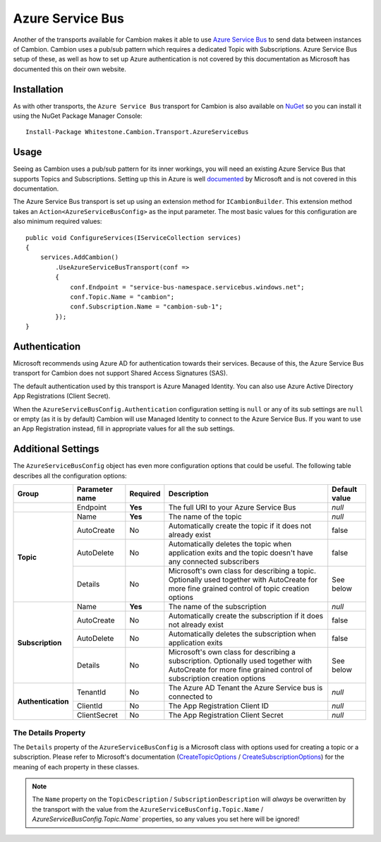 Azure Service Bus
-----------------

Another of the transports available for Cambion makes it able to use `Azure Service Bus <https://azure.microsoft.com/en-us/services/service-bus/>`_ to
send data between instances of Cambion. Cambion uses a pub/sub pattern which requires a dedicated Topic with Subscriptions. Azure Service Bus setup of
these, as well as how to set up Azure authentication is not covered by this documentation as Microsoft has documented this on their own website.

Installation
============

As with other transports, the ``Azure Service Bus`` transport for Cambion is also available on `NuGet <https://www.nuget.org/packages/Whitestone.Cambion.Transport.AzureServiceBus/>`_
so you can install it using the NuGet Package Manager Console:

::

    Install-Package Whitestone.Cambion.Transport.AzureServiceBus

Usage
=====

Seeing as Cambion uses a pub/sub pattern for its inner workings, you will need an existing Azure Service Bus that supports Topics and Subscriptions.
Setting up this in Azure is well `documented <https://docs.microsoft.com/en-us/azure/service-bus-messaging/>`_ by Microsoft and is not covered in this documentation.

The Azure Service Bus transport is set up using an extension method for ``ICambionBuilder``. This extension method takes an
``Action<AzureServiceBusConfig>`` as the input parameter. The most basic values for this configuration are also minimum required values:

::

    public void ConfigureServices(IServiceCollection services)
    {
        services.AddCambion()
            .UseAzureServiceBusTransport(conf =>
            {
                conf.Endpoint = "service-bus-namespace.servicebus.windows.net";
                conf.Topic.Name = "cambion";
                conf.Subscription.Name = "cambion-sub-1";
            });
    }

Authentication
==============

Microsoft recommends using Azure AD for authentication towards their services. Because of this, the Azure Service Bus transport for Cambion does not support
Shared Access Signatures (SAS).

The default authentication used by this transport is Azure Managed Identity. You can also use Azure Active Directory App Registrations (Client Secret).

When the ``AzureServiceBusConfig.Authentication`` configuration setting is ``null`` or any of its sub settings are ``null`` or empty (as it is by default) Cambion
will use Managed Identity to connect to the Azure Service Bus. If you want to use an App Registration instead, fill in appropriate values for all the sub settings.
	
Additional Settings
===================

The ``AzureServiceBusConfig`` object has even more configuration options that could be useful. The following table describes all the configuration options:

+--------------------+----------------+----------+------------------------------------------+--------------------+
| Group              | Parameter name | Required | Description                              | Default value      |
+====================+================+==========+==========================================+====================+
|                    | Endpoint       | **Yes**  | The full URI to your Azure Service Bus   | *null*             |
+--------------------+----------------+----------+------------------------------------------+--------------------+
| **Topic**          | Name           | **Yes**  | The name of the topic                    | *null*             |
|                    +----------------+----------+------------------------------------------+--------------------+
|                    | AutoCreate     | No       | Automatically create the topic if it     | false              |
|                    |                |          | does not already exist                   |                    |
|                    +----------------+----------+------------------------------------------+--------------------+
|                    | AutoDelete     | No       | Automatically deletes the topic when     | false              |
|                    |                |          | application exits and the topic          |                    |
|                    |                |          | doesn't have any connected subscribers   |                    |
|                    +----------------+----------+------------------------------------------+--------------------+
|                    | Details        | No       | Microsoft's own class for describing a   | See below          |
|                    |                |          | topic. Optionally used together with     |                    |
|                    |                |          | AutoCreate for more fine grained         |                    |
|                    |                |          | control of topic creation options        |                    |
+--------------------+----------------+----------+------------------------------------------+--------------------+
| **Subscription**   | Name           | **Yes**  | The name of the subscription             | *null*             |
|                    +----------------+----------+------------------------------------------+--------------------+
|                    | AutoCreate     | No       | Automatically create the subscription    | false              |
|                    |                |          | if it does not already exist             |                    |
|                    +----------------+----------+------------------------------------------+--------------------+
|                    | AutoDelete     | No       | Automatically deletes the subscription   | false              |
|                    |                |          | when application exits                   |                    |
|                    +----------------+----------+------------------------------------------+--------------------+
|                    | Details        | No       | Microsoft's own class for describing a   | See below          |
|                    |                |          | subscription. Optionally used together   |                    |
|                    |                |          | with AutoCreate for more fine grained    |                    |
|                    |                |          | control of subscription creation options |                    |
+--------------------+----------------+----------+------------------------------------------+--------------------+
| **Authentication** | TenantId       | No       | The Azure AD Tenant the Azure Service    | *null*             |
|                    |                |          | bus is connected to                      |                    |
|                    +----------------+----------+------------------------------------------+--------------------+
|                    | ClientId       | No       | The App Registration Client ID           | *null*             |
|                    +----------------+----------+------------------------------------------+--------------------+
|                    | ClientSecret   | No       | The App Registration Client Secret       | *null*             |
+--------------------+----------------+----------+------------------------------------------+--------------------+

The Details Property
^^^^^^^^^^^^^^^^^^^^

The ``Details`` property of the ``AzureServiceBusConfig`` is a Microsoft class with options used for creating a topic or a subscription.
Please refer to Microsoft's documentation (`CreateTopicOptions <https://learn.microsoft.com/en-us/dotnet/api/azure.messaging.servicebus.administration.createtopicoptions?view=azure-dotnet>`_
/ `CreateSubscriptionOptions <https://learn.microsoft.com/en-us/dotnet/api/azure.messaging.servicebus.administration.createsubscriptionoptions>`_) for
the meaning of each property in these classes.

.. note:: The ``Name`` property on the ``TopicDescription`` / ``SubscriptionDescription`` will *always* be overwritten by the transport with the value from the ``AzureServiceBusConfig.Topic.Name`` / `AzureServiceBusConfig.Topic.Name`` properties, so any values you set here will be ignored!

